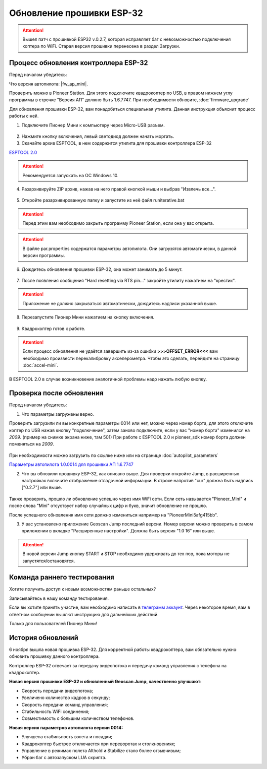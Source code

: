 Обновление прошивки ESP-32
==========================



.. attention:: Вышел патч с прошивкой ESP32 v.0.2.7, которая исправляет баг с невозможностью подключения коптера по WiFi. Старая версия прошивки перенесена в раздел Загрузки.



Процесс обновления контроллера ESP-32
-------------------------------------

Перед началом убедитесь:

Что версия автопилота: |fw_ap_mini|. 

Проверить можно в Pioneer Station. Для этого подключите квадрокоптер по USB, в правом нижнем углу программы в строчке "Версия АП" должно быть 1.6.7747. При необходимости обновите,
:doc:`firmware_upgrade`


Для обновления прошивки ESP-32, вам понадобиться специальная утилита. Данная инструкция объяснит процесс работы с ней.

1. Подключите Пионер Мини к компьютеру через Micro-USB разъем.

.. figure:: media/esp32/copter-usb.jpg
   :align: center
   :scale: 50%

2. Нажмите кнопку включения,  левый светодиод должен начать моргать.


3. Скачайте архив ESPTOOL, в нем содержится утилита для прошивки контроллера ESP-32


`ESPTOOL 2.0 <https://disk.yandex.ru/d/rJ2pVA3T9UARLA>`__

.. attention:: Рекомендуется запускать на ОС Windows 10.

4. Разархивируйте ZIP архив, нажав на него правой кнопкой мыши и выбрав "Извлечь все...".

.. figure:: media/esp32/esp-zip.jpg
   :align: center

5. Откройте разархивированную папку и запустите из неё файл runiterative.bat

.. attention:: Перед этим вам необходимо закрыть программу Pioneer Station, если она у вас открыта.


.. attention:: В файле par.properties содержатся параметры автопилота. Они загрузятся автоматически, в данной версии программы.


6. Дождитесь обновления прошивки ESP-32, она может занимать до 5 минут.

.. figure:: media/esp32/esptool-work1.jpg
   :align: center


7. После появления сообщения "Hard resetting via RTS pin..." закройте утилиту нажатием на "крестик".


.. attention:: Приложение не должно закрываться автоматически, дождитесь надписи указанной выше.

.. figure:: media/esp32/esptool-work2.png
   :align: center

8. Перезапустите Пионер Мини нажатием на кнопку включения.

.. figure:: media/esp32/copter-restart.jpg
   :align: center
   :scale: 50%

9. Квадрокоптер готов к работе.


.. attention:: Если процесс обновления не удаётся завершить из-за ошибки **>>>OFFSET_ERROR<<<** вам необходимо произвести перекалибровку акселерометра. Чтобы это сделать, перейдите на страницу :doc:`accel-mini`.

В ESPTOOL 2.0 в случае возникновение аналогичной проблемы надо нажать любую кнопку.


Проверка после обновления
--------------------------

Перед началом убедитесь:


1. Что параметры загружены верно.

Проверить загрузили ли вы конкретные параметры 0014 или нет, можно через номер борта, для этого отключите коптер по USB нажав кнопку "подключение", затем заново подключите, если у вас "номер борта" изменился на *2009*. (пример на снимке экрана ниже, там 501)
При работе с ESPTOOL 2.0 и pioneer_sdk номер борта должен поменяться на *2009*.

.. figure:: media/esp32/properties-test.PNG
   :align: center
   :scale: 50%

При необходимости можно загрузить по ссылке ниже или на странице :doc:`autopilot_parameters`

`Параметры автопилота 1.0.0014 для прошивки АП 1.6.7747 <https://disk.yandex.ru/d/LOHZoIZ45vNV2Q>`__


2. Что вы обновили прошивку ESP-32, как описано выше. Для проверки откройте Jump, в расширенных настройках включите отображение отладочной информации. В строке напротив "cur" должна быть надпись ["0.2.7"] или выше.


.. figure:: media/esp32/cur-version.png
   :align: center

Также проверить, прошло ли обновление успешно через имя WiFi сети. Если сеть называется "Pioneer_Mini" и после слова "Mini" отсуствует набор случайных цифр и букв, значит обновление не прошло.

После успешного обновления имя сети должно измениться например на "PioneerMini5afg415bb".


3. У вас установлено приложение Geoscan Jump последний версии. Номер версии можно проверить в самом приложении в вкладке "Расширенные настройки". Должна быть  версия "1.0 16" или выше.

.. figure:: media/esp32/jump-version.jpg
   :align: center
   :scale: 70%

.. attention:: В новой версии Jump кнопку START и STOP необходимо удерживать до тех пор, пока моторы не запустятся/остановятся.



Команда раннего тестирования
----------------------------

Хотите получить доступ к новым возможностям раньше остальных?

Записывайтесь в нашу команду тестирования.

Если вы хотите принять участие, вам необходимо написать в `телеграмм аккаунт <https://t.me/geoscan_edu>`__. Через некоторое время, вам в ответном сообщении вышлют инструкцию для дальнейших действий.

Только для пользователей Пионер Мини!


История обновлений
------------------

6 ноября вышла новая прошивка ESP-32. Для корректной работы квадрокоптера, вам обязательно нужно обновить прошивку данного контроллера.

Контроллер ESP-32 отвечает за передачу видеопотока и передачу команд управления с телефона на квадрокоптер.

**Новая версия прошивки ESP-32 и обновленный Geoscan Jump, качественно улучшают:**

* Скорость передачи видеопотока;

* Увеличено количество кадров в секунду;

* Скорость передачи команд управления;

* Стабильность WiFi соединения;

* Совместимость с большим количеством телефонов.

**Новая версия параметров автопилота версии 0014:**

* Улучшена стабильность взлета и посадки;

* Квадрокоптер быстрее отключается при переворотах и столкновениях;

* Управление в режимах полета Althold и Stabilize стало более отзывчивым;

* Убран баг с автозапуском LUA скрипта.












